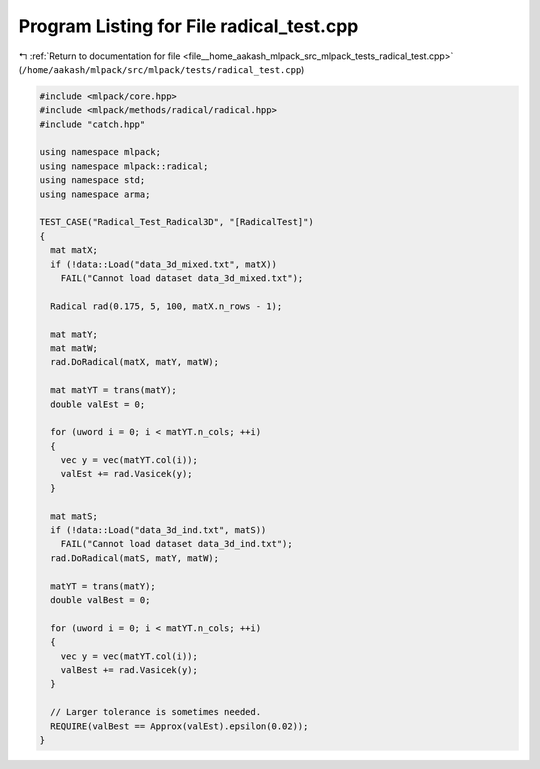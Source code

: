 
.. _program_listing_file__home_aakash_mlpack_src_mlpack_tests_radical_test.cpp:

Program Listing for File radical_test.cpp
=========================================

|exhale_lsh| :ref:`Return to documentation for file <file__home_aakash_mlpack_src_mlpack_tests_radical_test.cpp>` (``/home/aakash/mlpack/src/mlpack/tests/radical_test.cpp``)

.. |exhale_lsh| unicode:: U+021B0 .. UPWARDS ARROW WITH TIP LEFTWARDS

.. code-block:: cpp

   
   #include <mlpack/core.hpp>
   #include <mlpack/methods/radical/radical.hpp>
   #include "catch.hpp"
   
   using namespace mlpack;
   using namespace mlpack::radical;
   using namespace std;
   using namespace arma;
   
   TEST_CASE("Radical_Test_Radical3D", "[RadicalTest]")
   {
     mat matX;
     if (!data::Load("data_3d_mixed.txt", matX))
       FAIL("Cannot load dataset data_3d_mixed.txt");
   
     Radical rad(0.175, 5, 100, matX.n_rows - 1);
   
     mat matY;
     mat matW;
     rad.DoRadical(matX, matY, matW);
   
     mat matYT = trans(matY);
     double valEst = 0;
   
     for (uword i = 0; i < matYT.n_cols; ++i)
     {
       vec y = vec(matYT.col(i));
       valEst += rad.Vasicek(y);
     }
   
     mat matS;
     if (!data::Load("data_3d_ind.txt", matS))
       FAIL("Cannot load dataset data_3d_ind.txt");
     rad.DoRadical(matS, matY, matW);
   
     matYT = trans(matY);
     double valBest = 0;
   
     for (uword i = 0; i < matYT.n_cols; ++i)
     {
       vec y = vec(matYT.col(i));
       valBest += rad.Vasicek(y);
     }
   
     // Larger tolerance is sometimes needed.
     REQUIRE(valBest == Approx(valEst).epsilon(0.02));
   }
